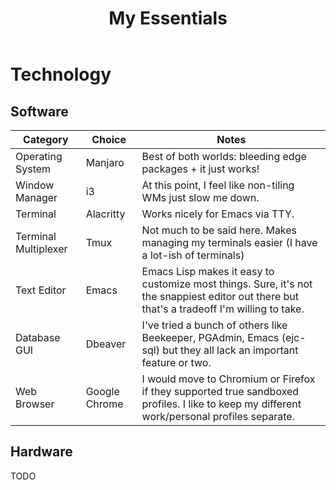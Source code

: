#+TITLE: My Essentials
#+HUGO_BASE_DIR: ..
#+HUGO_SECTION: post
#+HUGO_CUSTOM_FRONT_MATTER: :date "2021-11-27" :pin true :summary "Things that I deem essential in everyday life"
#+HUGO_TAGS: misc

* Technology
** Software
| Category             | Choice        | Notes                                                                                                                                       |
|----------------------+---------------+---------------------------------------------------------------------------------------------------------------------------------------------|
| Operating System     | Manjaro       | Best of both worlds: bleeding edge packages + it just works!                                                                                |
| Window Manager       | i3            | At this point, I feel like non-tiling WMs just slow me down.                                                                                |
| Terminal             | Alacritty     | Works nicely for Emacs via TTY.                                                                                                             |
| Terminal Multiplexer | Tmux          | Not much to be said here. Makes managing my terminals easier (I have a lot-ish of terminals)                                                |
| Text Editor          | Emacs         | Emacs Lisp makes it easy to customize most things. Sure, it's not the snappiest editor out there but that's a tradeoff I'm willing to take. |
| Database GUI         | Dbeaver       | I've tried a bunch of others like Beekeeper, PGAdmin, Emacs (ejc-sql) but they all lack an important feature or two.                        |
| Web Browser          | Google Chrome | I would move to Chromium or Firefox if they supported true sandboxed profiles. I like to keep my different work/personal profiles separate. |
** Hardware
TODO
